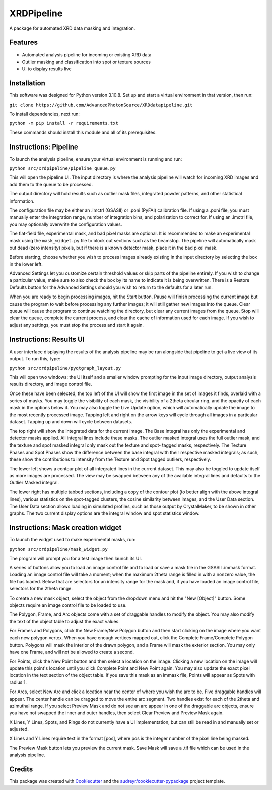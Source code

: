 ===========
XRDPipeline
===========

..
        Not currently set up with pypi and others; leaving the template in for later.
        .. image:: https://img.shields.io/pypi/v/xrdpipeline.svg
                :target: https://pypi.python.org/pypi/xrdpipeline

        .. image:: https://img.shields.io/travis/AZjk/xrdpipeline.svg
                :target: https://travis-ci.com/AZjk/xrdpipeline

        .. image:: https://readthedocs.org/projects/xrdpipeline/badge/?version=latest
                :target: https://xrdpipeline.readthedocs.io/en/latest/?version=latest
                :alt: Documentation Status




A package for automated XRD data masking and integration.

..
        * Free software: MIT license
        * Documentation: https://xrdpipeline.readthedocs.io.


Features
--------

* Automated analysis pipeline for incoming or existing XRD data
* Outlier masking and classification into spot or texture sources
* UI to display results live

Installation
------------

This software was designed for Python version 3.10.8. Set up and start a virtual environment in that version, then run:

``git clone https://github.com/AdvancedPhotonSource/XRDdatapipeline.git``

..
        The cookiecutter template applied by Miaoqi should let this be pip-installable, but it needs to be registered with pypi first.
        In the meantime, the URL will need to be updated if/when this repository moves.

To install dependencies, next run:

``python -m pip install -r requirements.txt``

These commands should install this module and all of its prerequisites.

..
        fmask and polymask should work fine for Windows, but need to be recompiled in Linux.
        Need to include extra steps, ie installing and running the compiler
        Add extra linux_requirements.txt to install it, add the makefile for compiling

Instructions: Pipeline
----------------------

To launch the analysis pipeline, ensure your virtual environment is running and run:

``python src/xrdpipeline/pipeline_queue.py``

This will open the pipeline UI.
The input directory is where the analysis pipeline will watch for incoming XRD images and add them to the queue to be processed.

The output directory will hold results such as outlier mask files, integrated powder patterns, and other statistical information.

The configuration file may be either an .imctrl (GSASII) or .poni (PyFAI) calibration file.
If using a .poni file, you must manually enter the integration range, number of integration bins, and polarization to correct for.
If using an .imctrl file, you may optionally overwrite the configuration values.

The flat-field file, experimental mask, and bad pixel masks are optional.
It is recommended to make an experimental mask using the ``mask_widget.py`` file to block out sections such as the beamstop.
The pipeline will automatically mask out dead (zero intensity) pixels, but if there is a known detector mask, place it in the bad pixel mask.

Before starting, choose whether you wish to process images already existing in the input directory by selecting the box in the lower left.

Advanced Settings let you customize certain threshold values or skip parts of the pipeline entirely.
If you wish to change a particular value, make sure to also check the box by its name to indicate it is being overwritten.
There is a Restore Defaults button for the Advanced Settings should you wish to return to the defaults for a later run.

When you are ready to begin processing images, hit the Start button.
Pause will finish processing the current image but cause the program to wait before processing any further images;
it will still gather new images into the queue.
Clear queue will cause the program to continue watching the directory, but clear any current images from the queue.
Stop will clear the queue, complete the current process, and clear the cache of information used for each image.
If you wish to adjust any settings, you must stop the process and start it again.

Instructions: Results UI
------------------------

A user interface displaying the results of the analysis pipeline may be run alongside that pipeline to get a live view of its output.
To run this, type:

``python src/xrdpipeline/pyqtgraph_layout.py``

This will open two windows: the UI itself and a smaller window prompting for the input image directory, output analysis results directory, and image control file.

Once these have been selected, the top left of the UI will show the first image in the set of images it finds, overlaid with a series of masks.
You may toggle the visibility of each mask, the visibility of a 2theta circular ring, and the opacity of each mask in the options below it.
You may also toggle the Live Update option, which will automatically update the image to the most recently processed image.
Tapping left and right on the arrow keys will cycle through all images in a particular dataset. Tapping up and down will cycle between datasets.

The top right will show the integrated data for the current image.
The Base Integral has only the experimental and detector masks applied. All integral lines include these masks.
The outlier masked integral uses the full outlier mask, and the texture and spot masked integral only mask out the texture and spot- tagged masks, respectively.
The Texture Phases and Spot Phases show the difference between the base integral with their respective masked integrals; as such, these show the contributions to intensity from the Texture and Spot tagged outliers, respectively.

The lower left shows a contour plot of all integrated lines in the current dataset. This may also be toggled to update itself as more images are processed.
The view may be swapped between any of the available integral lines and defaults to the Outlier Masked integral.

The lower right has multiple tabbed sections, including a copy of the contour plot (to better align with the above integral lines), various statistics on the spot-tagged clusters, the cosine similarity between images, and the User Data section.
The User Data section allows loading in simulated profiles, such as those output by CrystalMaker, to be shown in other graphs. The two current display options are the integral window and spot statistics window.

Instructions: Mask creation widget
----------------------------------

To launch the widget used to make experimental masks, run:

``python src/xrdpipeline/mask_widget.py``

The program will prompt you for a test image then launch its UI.

A series of buttons allow you to load an image control file and to load or save a mask file in the GSASII .immask format.
Loading an image control file will take a moment; when the maximum 2theta range is filled in with a nonzero value, the file has loaded.
Below that are selectors for an intensity range for the mask and, if you have loaded an image control file, selectors for the 2theta range.

To create a new mask object, select the object from the dropdown menu and hit the "New [Object]" button.
Some objects require an image control file to be loaded to use.

The Polygon, Frame, and Arc objects come with a set of draggable handles to modify the object. You may also modify the text of the object table to adjust the exact values.

For Frames and Polygons, click the New Frame/New Polygon button and then start clicking on the image where you want each new polygon vertex.
When you have enough vertices mapped out, click the Complete Frame/Complete Polygon button.
Polygons will mask the interior of the drawn polygon, and a Frame will mask the exterior section. You may only have one Frame, and will not be allowed to create a second.

For Points, click the New Point button and then select a location on the image. Clicking a new location on the image will update this point's location until you click Complete Point and New Point again.
You may also update the exact pixel location in the text section of the object table.
If you save this mask as an immask file, Points will appear as Spots with radius 1.

For Arcs, select New Arc and click a location near the center of where you wish the arc to be. Five draggable handles will appear.
The center handle can be dragged to move the entire arc segment.
Two handles exist for each of the 2theta and azimuthal range.
If you select Preview Mask and do not see an arc appear in one of the draggable arc objects, ensure you have not swapped the inner and outer handles, then select Clear Preview and Preview Mask again.

X Lines, Y Lines, Spots, and Rings do not currently have a UI implementation, but can still be read in and manually set or adjusted.

X Lines and Y Lines require text in the format [pos], where pos is the integer number of the pixel line being masked.

The Preview Mask button lets you preview the current mask. Save Mask will save a .tif file which can be used in the analysis pipeline.

Credits
-------

This package was created with Cookiecutter_ and the `audreyr/cookiecutter-pypackage`_ project template.

.. _Cookiecutter: https://github.com/audreyr/cookiecutter
.. _`audreyr/cookiecutter-pypackage`: https://github.com/audreyr/cookiecutter-pypackage
